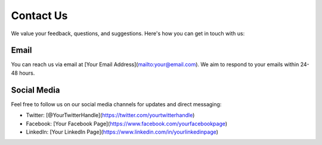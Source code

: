 ==================
Contact Us
==================

We value your feedback, questions, and suggestions. Here's how you can get in touch with us:

Email
----------

You can reach us via email at [Your Email Address](mailto:your@email.com). 
We aim to respond to your emails within 24-48 hours.

Social Media
----------------

Feel free to follow us on our social media channels for updates and direct messaging:

- Twitter: [@YourTwitterHandle](https://twitter.com/yourtwitterhandle)
- Facebook: [Your Facebook Page](https://www.facebook.com/yourfacebookpage)
- LinkedIn: [Your LinkedIn Page](https://www.linkedin.com/in/yourlinkedinpage)

